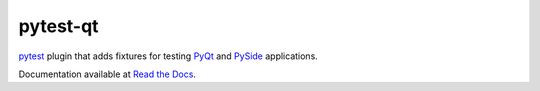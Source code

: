 pytest-qt
=========

pytest_ plugin that adds fixtures for testing PyQt_ and PySide_ applications.

Documentation available at `Read the Docs`_.

.. _pytest: http://pytest.org
.. _`Read the Docs`: https://pytest-qt.readthedocs.org 
.. _PySide: https://pypi.python.org/pypi/PySide
.. _PyQt: http://www.riverbankcomputing.com/software/pyqt